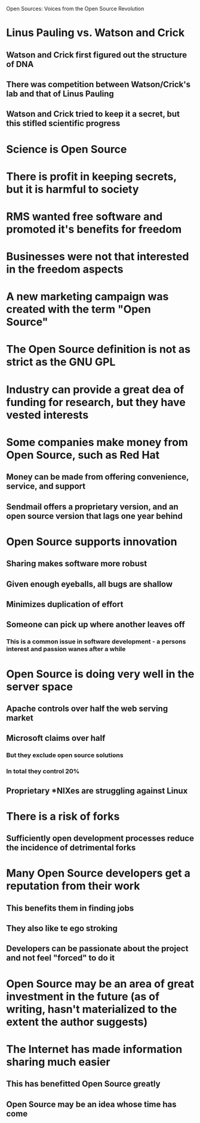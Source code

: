 Open Sources: Voices from the Open Source Revolution

* Linus Pauling vs. Watson and Crick
** Watson and Crick first figured out the structure of DNA
** There was competition between Watson/Crick's lab and that of Linus Pauling
** Watson and Crick tried to keep it a secret, but this stifled scientific progress
* Science is Open Source
* There is profit in keeping secrets, but it is harmful to society
* RMS wanted free software and promoted it's benefits for freedom
* Businesses were not that interested in the freedom aspects
* A new marketing campaign was created with the term "Open Source"
* The Open Source definition is not as strict as the GNU GPL
* Industry can provide a great dea of funding for research, but they have vested interests
* Some companies make money from Open Source, such as Red Hat
** Money can be made from offering convenience, service, and support
** Sendmail offers a proprietary version, and an open source version that lags one year behind
* Open Source supports innovation
** Sharing makes software more robust
** Given enough eyeballs, all bugs are shallow
** Minimizes duplication of effort
** Someone can pick up where another leaves off
*** This is a common issue in software development - a persons interest and passion wanes after a while
* Open Source is doing very well in the server space
** Apache controls over half the web serving market
** Microsoft claims over half
*** But they exclude open source solutions
*** In total they control 20%
** Proprietary *NIXes are struggling against Linux
* There is a risk of forks
** Sufficiently open development processes reduce the incidence of detrimental forks
* Many Open Source developers get a reputation from their work
** This benefits them in finding jobs
** They also like te ego stroking
** Developers can be passionate about the project and not feel "forced" to do it
* Open Source may be an area of great investment in the future (as of writing, hasn't materialized to the extent the author suggests)
* The Internet has made information sharing much easier
** This has benefitted Open Source greatly
** Open Source may be an idea whose time has come
